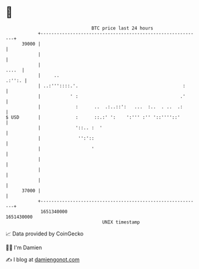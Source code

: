 * 👋

#+begin_example
                                   BTC price last 24 hours                    
               +------------------------------------------------------------+ 
         39000 |                                                            | 
               |                                                            | 
               |                                                      ....  | 
               |     ..                                              .:'':. | 
               | ..:'''::::.'.                                       :      | 
               |           ' :                                      .'      | 
               |             :      ..  .:..::':   ...  :..  . ..  .:       | 
   $ USD       |             :      ::.:' ':    ':''' :'' '::''''::'        | 
               |             '::.. :  '                                     | 
               |              '':'::                                        | 
               |                   '                                        | 
               |                                                            | 
               |                                                            | 
               |                                                            | 
         37000 |                                                            | 
               +------------------------------------------------------------+ 
                1651340000                                        1651430000  
                                       UNIX timestamp                         
#+end_example
📈 Data provided by CoinGecko

🧑‍💻 I'm Damien

✍️ I blog at [[https://www.damiengonot.com][damiengonot.com]]
